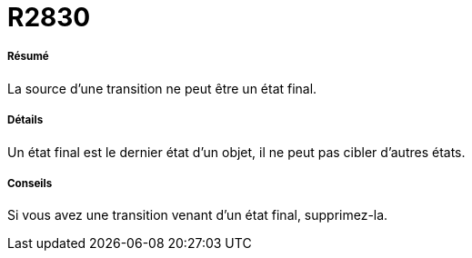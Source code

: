 // Disable all captions for figures.
:!figure-caption:
// Path to the stylesheet files
:stylesdir: .

[[R2830]]

[[r2830]]
= R2830

[[Résumé]]

[[résumé]]
===== Résumé

La source d'une transition ne peut être un état final.

[[Détails]]

[[détails]]
===== Détails

Un état final est le dernier état d'un objet, il ne peut pas cibler d'autres états.

[[Conseils]]

[[conseils]]
===== Conseils

Si vous avez une transition venant d'un état final, supprimez-la.


